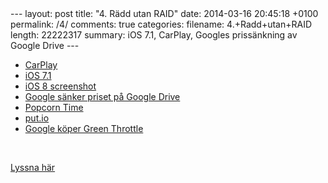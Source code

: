 #+BEGIN_HTML
---
layout: post
title: "4. Rädd utan RAID"
date: 2014-03-16 20:45:18 +0100
permalink: /4/
comments: true
categories: 
filename: 4.+Radd+utan+RAID
length: 22222317
summary: iOS 7.1, CarPlay, Googles prissänkning av Google Drive
---
#+END_HTML
- [[http://9to5mac.com/2014/03/05/opinion-does-carplay-go-far-enough-or-should-car-manufacturers-let-apple-do-more/#more-313139][CarPlay]]
- [[http://arstechnica.com/apple/2014/03/refinements-additions-and-un-breaking-stuff-ios-7-1-reviewed/][iOS 7.1]]
- [[http://www.macrumors.com/2014/03/13/ios-8-screenshot-icons/][iOS 8 screenshot]]
- [[http://arstechnica.com/information-technology/2014/03/google-drive-slashes-storage-prices-costs-way-less-than-dropbox/][Google sänker priset på Google Drive]]
- [[http://getpopcornti.me][Popcorn Time]]
- [[http://put.io][put.io]]
- [[http://arstechnica.com/gadgets/2014/03/google-buys-green-throttle-a-smartphone-game-controller-company/][Google köper Green Throttle]]

#+BEGIN_HTML
<br>
#+END_HTML
[[https://s3-eu-west-1.amazonaws.com/www.semikolon.fm/audio/4.+Radd+utan+RAID.mp3][Lyssna här]]

